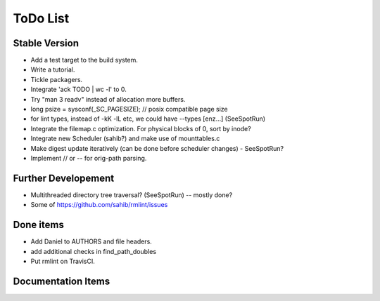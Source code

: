 ToDo List
=========

Stable Version
--------------

- Add a test target to the build system.
- Write a tutorial.
- Tickle packagers.
- Integrate 'ack TODO | wc -l' to 0.
- Try "man 3 readv" instead of allocation more buffers.
- long psize = sysconf(_SC_PAGESIZE); // posix compatible page size
- for lint types, instead of -kK -lL etc, we could have --types [enz...]
  (SeeSpotRun)
- Integrate the filemap.c optimization. For physical blocks of 0, sort by inode? 
- Integrate new Scheduler (sahib?) and make use of mounttables.c
- Make digest update iteratively (can be done before scheduler changes) - SeeSpotRun?
- Implement // or -- for orig-path parsing.

Further Developement
--------------------

- Multithreaded directory tree traversal? (SeeSpotRun) -- mostly done?
- Some of https://github.com/sahib/rmlint/issues


Done items
----------

- Add Daniel to AUTHORS and file headers.
- add additional checks in find_path_doubles
- Put rmlint on TravisCI.

Documentation Items
-------------------

.. todolist::

.. todo:: Write the tutorial.
